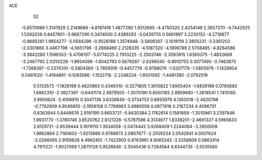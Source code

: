 ACE 
   52
  -5.8570986   1.3141929   2.2149689  -4.8197418   1.4877290   1.9312695
  -4.4750320   2.4254149   2.3657370  -4.7442925   1.5392038   0.8457801
  -3.9667290   0.3474000   2.4389283  -3.0439755   0.5661897   3.2230152
  -4.2716877  -0.8685281   1.9854277  -5.0584296  -0.9526188   1.3574948
  -3.5808307  -2.1018119   2.3855231  -3.3361202  -2.0301860   3.4467798
  -4.5651796  -3.2668469   2.2128335  -4.1087320  -4.1906789   2.5708495
  -4.8264586  -3.3842280   1.1599353  -5.4706107  -3.0774225   2.7913225
  -2.2503746  -2.3593915   1.6360375  -1.4832669  -3.2467792   2.0250228
  -1.9654098  -1.6042793   0.5679287  -2.6296040  -0.8910755   0.3077490
  -0.7463873  -1.7268397  -0.2376310  -0.5804560  -2.7859319  -0.4457776
  -0.9788076  -1.0207179  -1.5805979  -1.1428904   0.0461020  -1.4194891
  -0.1083586  -1.1522716  -2.2248224  -1.8501092  -1.4481390  -2.0792519
   0.5133572  -1.1926199   0.4820863   0.4349310  -0.3271805   1.3610822
   1.6905404  -1.6839198   0.0765683   1.6882310  -2.3927397  -0.6441174
   2.9879500  -1.3070190   0.6550185   2.8859680  -1.2818541   1.7415165
   3.9950624  -2.4106910   0.3047136   3.6338849  -3.3734753   0.6693979
   4.1350018  -2.4620788  -0.7762909   4.9546855  -2.1958108   0.7769983
   3.4980056   0.0877416   0.2167234   4.4096701   0.6363944   0.8446676
   2.9191195   0.6653721  -0.8430384   2.1762614   0.1581659  -1.3010961
   3.2397846   1.9931770  -1.3780746   3.6520762   2.6121228  -0.5787586
   4.3124877   1.8338201  -2.4661327   4.5965633   2.8129721  -2.8539444
   5.1979110   1.3534058  -2.0474442   3.9268409   1.2244064  -3.2850008
   1.9862894   2.7165602  -1.9213986   0.9789873   2.0807677  -2.2559234
   2.0542841   4.0507624  -2.0266065   2.9159826   4.4982401  -1.7422903
   0.9763961   4.9065343  -2.5258809   0.0863414   4.7911221  -1.9037069
   1.2875128   5.9528646  -2.5045436   0.7264564   4.6344735  -3.5535580
